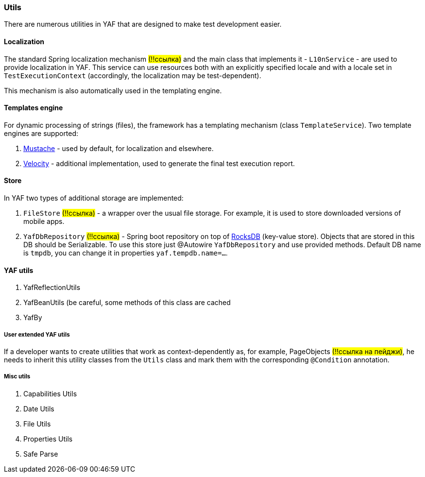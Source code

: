 === Utils

There are numerous utilities in YAF that are designed to make test development easier.

==== Localization

The standard Spring localization mechanism #(!!ссылка)# and the main class that implements it - `L10nService` - are used to provide localization in YAF.
This service can use resources both with an explicitly specified locale and with a locale set in `TestExecutionContext` (accordingly, the localization may be test-dependent).

This mechanism is also automatically used in the templating engine.

==== Templates engine

For dynamic processing of strings (files), the framework has a templating mechanism (class `TemplateService`).
Two template engines are supported:

. https://github.com/spullara/mustache.java[Mustache] - used by default, for localization and elsewhere.
. https://velocity.apache.org/[Velocity] - additional implementation, used to generate the final test execution report.

==== Store

In YAF two types of additional storage are implemented:

. `FileStore` #(!!ссылка)# - a wrapper over the usual file storage.
For example, it is used to store downloaded versions of mobile apps.
. `YafDbRepository` #(!!ссылка)# - Spring boot repository on top of https://rocksdb.org/[RocksDB]  (key-value store).
Objects that are stored in this DB should be Serializable.
To use this store just @Autowire `YafDbRepository` and use provided methods.
Default DB name is `tmpdb`, you can change it in properties `yaf.tempdb.name=...`.

==== YAF utils

. YafReflectionUtils
. YafBeanUtils (be careful, some methods of this class are cached
. YafBy

===== User extended YAF utils

If a developer wants to create utilities that work as context-dependently as, for example, PageObjects #(!!ссылка на пейджи)#, he needs to inherit this utility classes from the `Utils` class and mark them with the corresponding `@Condition` annotation.

===== Misc utils

. Capabilities Utils
. Date Utils
. File Utils
. Properties Utils
. Safe Parse


